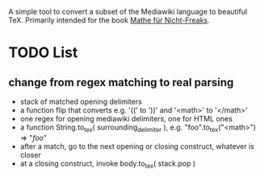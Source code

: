 A simple tool to convert a subset of the Mediawiki language to beautiful
TeX. Primarily intended for the book [[https://de.wikibooks.org/wiki/Mathe_f%C3%BCr_Nicht-Freaks][Mathe für Nicht-Freaks]].

* TODO List
** change from regex matching to real parsing
- stack of matched opening delimiters
- a function flip that converts e.g. '((' to '))' and '<math>' to '</math>'
- one regex for opening mediawiki delimiters, one for HTML ones
- a function String.to_tex( surrounding_delimiter ), e.g.
  "foo".to_tex("<math>") => "$foo$"
- after a match, go to the next opening or closing construct, whatever is closer
- at a closing construct, invoke body.to_tex( stack.pop )
